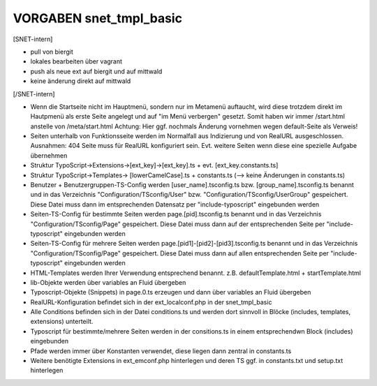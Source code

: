 VORGABEN snet_tmpl_basic
=================

[SNET-intern]

* pull von biergit
* lokales bearbeiten über vagrant
* push als neue ext auf biergit und auf mittwald
* keine änderung direkt auf mittwald

[/SNET-intern]


* Wenn die Startseite nicht im Hauptmenü, sondern nur im Metamenü auftaucht, wird diese trotzdem direkt im Hautpmenü als erste Seite angelegt und auf "im Menü verbergen" gesetzt. Somit haben wir immer /start.html anstelle von /meta/start.html Achtung: Hier ggf. nochmals Änderung vornehmen wegen default-Seite als Verweis!
* Seiten unterhalb von Funktionsseite werden im Normalfall aus Indizierung und von RealURL ausgeschlossen. Ausnahmen: 404 Seite muss für RealURL konfiguriert sein. Evt. weitere Seiten wenn diese eine spezielle Aufgabe übernehmen

* Struktur TypoScript->Extensions->[ext_key]->[ext_key].ts + evt. [ext_key.constants.ts]
* Struktur TypoScript->Templates-> [lowerCamelCase].ts + constants.ts (--> keine Änderungen in constants.ts)

* Benutzer + Benutzergruppen-TS-Config werden [user_name].tsconfig.ts bzw. [group_name].tsconfig.ts benannt und in das Verzeichnis "Configuration/TSconfig/User" bzw. "Configuration/TSconfig/UserGroup" gespeichert. Diese Datei muss dann im entsprechenden Datensatz per "include-typoscript" eingebunden werden

* Seiten-TS-Config für bestimmte Seiten werden page.[pid].tsconfig.ts benannt und in das Verzeichnis "Configuration/TSconfig/Page" gespeichert. Diese Datei muss dann auf der entsprechenden Seite per "include-typoscript" eingebunden werden
* Seiten-TS-Config für mehrere Seiten werden page.[pid1]-[pid2]-[pid3].tsconfig.ts benannt und in das Verzeichnis "Configuration/TSconfig/Page" gespeichert. Diese Datei muss dann auf allen entsprechenden Seite per "include-typoscript" eingebunden werden

* HTML-Templates werden Ihrer Verwendung entsprechend benannt. z.B. defaultTemplate.html + startTemplate.html

* lib-Objekte werden über variables an Fluid übergeben

* Typoscript-Objekte (Snippets) in page.0.ts erzeugen und dann über variables an Fluid übergeben

* RealURL-Konfiguration befindet sich in der ext_localconf.php in der snet_tmpl_basic

* Alle Conditions befinden sich in der Datei conditions.ts und werden dort sinnvoll in Blöcke (includes, templates, extensions) unterteilt.
* Typoscript für bestimmte/mehrere Seiten werden in der consitions.ts in einem entsprechendwn Block (includes) eingebunden

* Pfade werden immer über Konstanten verwendet, diese liegen dann zentral in constants.ts

* Weitere benötigte Extensions in ext_emconf.php hinterlegen und deren TS ggf. in constants.txt und setup.txt hinterlegen